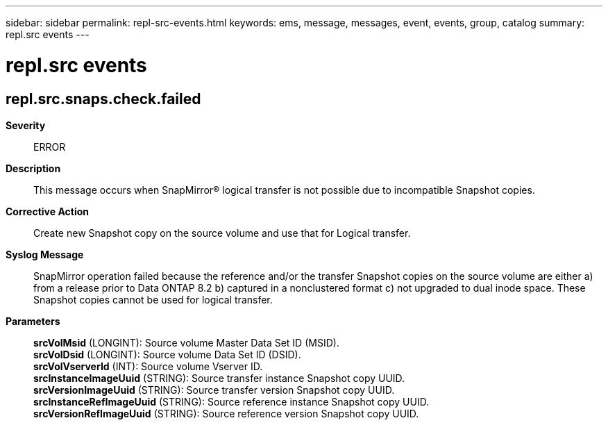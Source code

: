 ---
sidebar: sidebar
permalink: repl-src-events.html
keywords: ems, message, messages, event, events, group, catalog
summary: repl.src events
---

= repl.src events
:toclevels: 1
:hardbreaks:
:nofooter:
:icons: font
:linkattrs:
:imagesdir: ./media/

== repl.src.snaps.check.failed
*Severity*::
ERROR
*Description*::
This message occurs when SnapMirror(R) logical transfer is not possible due to incompatible Snapshot copies.
*Corrective Action*::
Create new Snapshot copy on the source volume and use that for Logical transfer.
*Syslog Message*::
SnapMirror operation failed because the reference and/or the transfer Snapshot copies on the source volume are either a) from a release prior to Data ONTAP 8.2 b) captured in a nonclustered format c) not upgraded to dual inode space. These Snapshot copies cannot be used for logical transfer.
*Parameters*::
*srcVolMsid* (LONGINT): Source volume Master Data Set ID (MSID).
*srcVolDsid* (LONGINT): Source volume Data Set ID (DSID).
*srcVolVserverId* (INT): Source volume Vserver ID.
*srcInstanceImageUuid* (STRING): Source transfer instance Snapshot copy UUID.
*srcVersionImageUuid* (STRING): Source transfer version Snapshot copy UUID.
*srcInstanceRefImageUuid* (STRING): Source reference instance Snapshot copy UUID.
*srcVersionRefImageUuid* (STRING): Source reference version Snapshot copy UUID.
